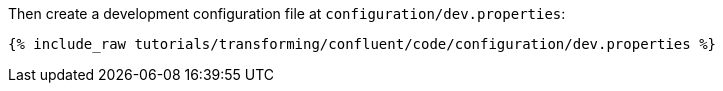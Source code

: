 Then create a development configuration file at `configuration/dev.properties`:

+++++
<pre class="snippet"><code class="shell">{% include_raw tutorials/transforming/confluent/code/configuration/dev.properties %}</code></pre>
+++++
